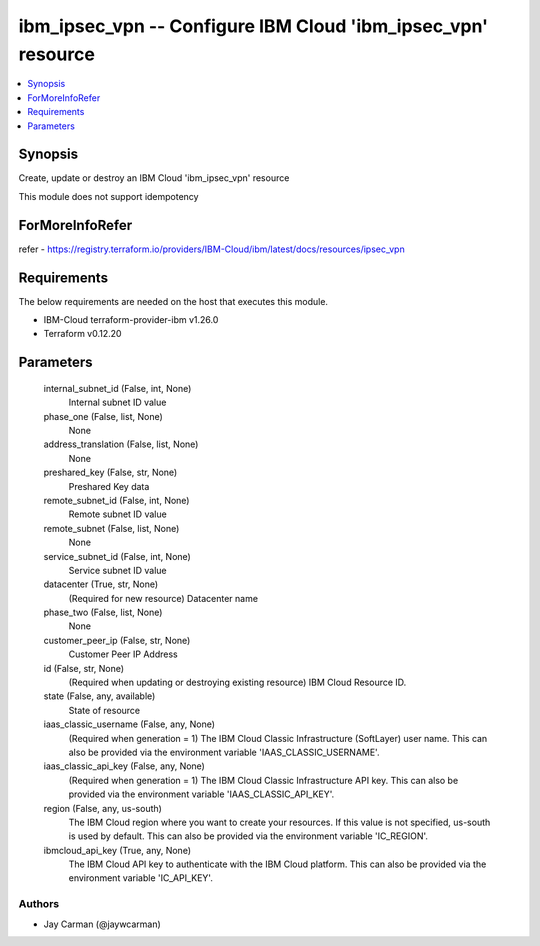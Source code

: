 
ibm_ipsec_vpn -- Configure IBM Cloud 'ibm_ipsec_vpn' resource
=============================================================

.. contents::
   :local:
   :depth: 1


Synopsis
--------

Create, update or destroy an IBM Cloud 'ibm_ipsec_vpn' resource

This module does not support idempotency


ForMoreInfoRefer
----------------
refer - https://registry.terraform.io/providers/IBM-Cloud/ibm/latest/docs/resources/ipsec_vpn

Requirements
------------
The below requirements are needed on the host that executes this module.

- IBM-Cloud terraform-provider-ibm v1.26.0
- Terraform v0.12.20



Parameters
----------

  internal_subnet_id (False, int, None)
    Internal subnet ID value


  phase_one (False, list, None)
    None


  address_translation (False, list, None)
    None


  preshared_key (False, str, None)
    Preshared Key data


  remote_subnet_id (False, int, None)
    Remote subnet ID value


  remote_subnet (False, list, None)
    None


  service_subnet_id (False, int, None)
    Service subnet ID value


  datacenter (True, str, None)
    (Required for new resource) Datacenter name


  phase_two (False, list, None)
    None


  customer_peer_ip (False, str, None)
    Customer Peer IP Address


  id (False, str, None)
    (Required when updating or destroying existing resource) IBM Cloud Resource ID.


  state (False, any, available)
    State of resource


  iaas_classic_username (False, any, None)
    (Required when generation = 1) The IBM Cloud Classic Infrastructure (SoftLayer) user name. This can also be provided via the environment variable 'IAAS_CLASSIC_USERNAME'.


  iaas_classic_api_key (False, any, None)
    (Required when generation = 1) The IBM Cloud Classic Infrastructure API key. This can also be provided via the environment variable 'IAAS_CLASSIC_API_KEY'.


  region (False, any, us-south)
    The IBM Cloud region where you want to create your resources. If this value is not specified, us-south is used by default. This can also be provided via the environment variable 'IC_REGION'.


  ibmcloud_api_key (True, any, None)
    The IBM Cloud API key to authenticate with the IBM Cloud platform. This can also be provided via the environment variable 'IC_API_KEY'.













Authors
~~~~~~~

- Jay Carman (@jaywcarman)

